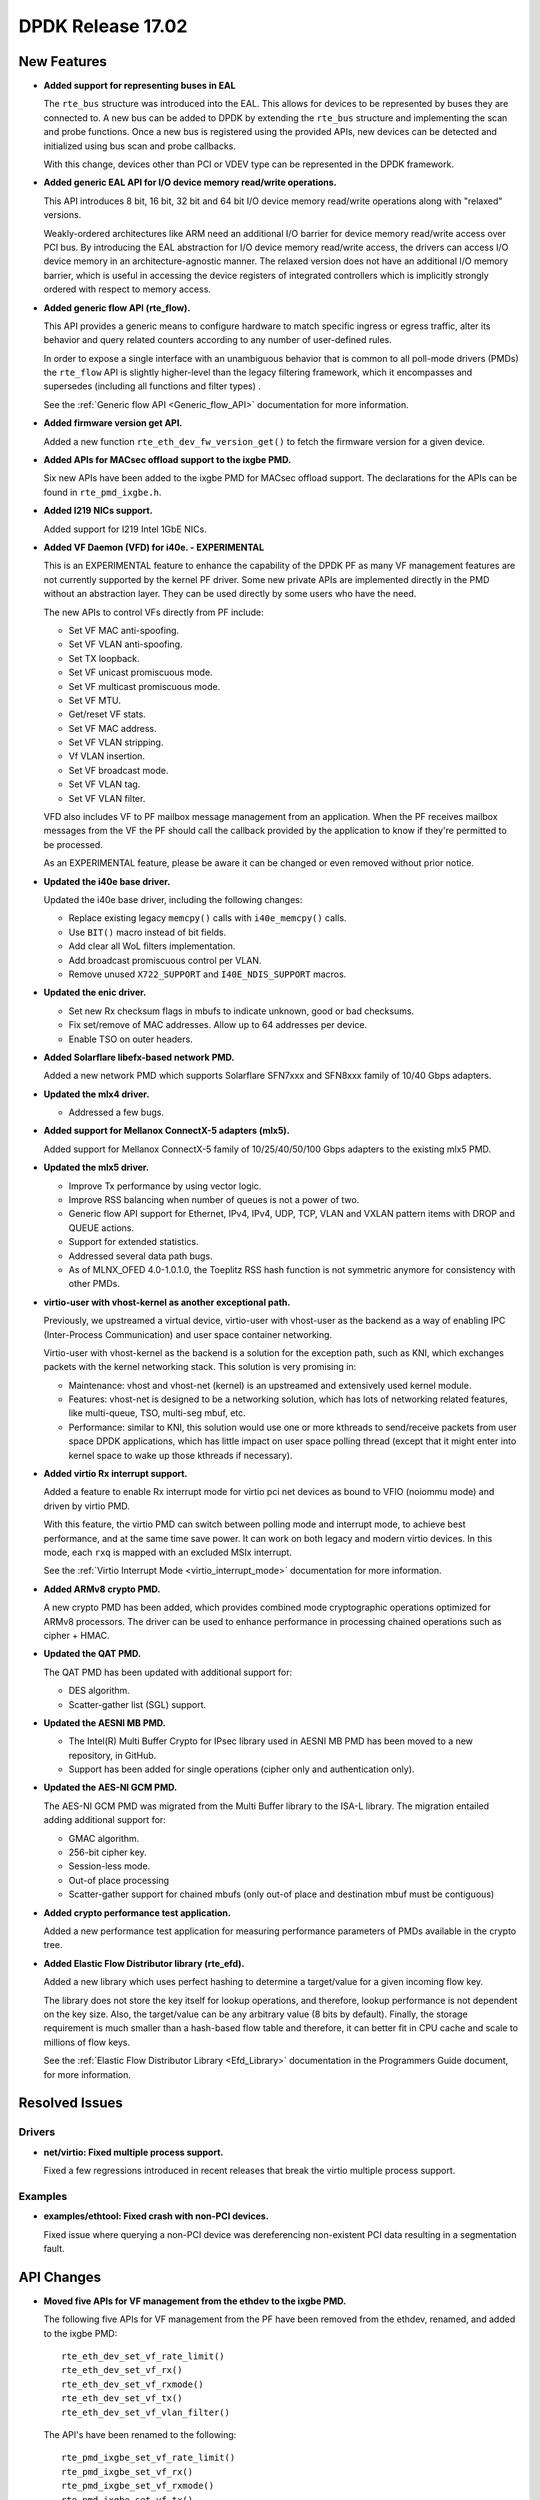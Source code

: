 DPDK Release 17.02
==================

.. **Read this first.**

   The text below explains how to update the release notes.

   Use proper spelling, capitalization and punctuation in all sections.

   Variable and config names should be quoted as fixed width text: ``LIKE_THIS``.

   Build the docs and view the output file to ensure the changes are correct::

      make doc-guides-html

      firefox build/doc/html/guides/rel_notes/release_17_02.html


New Features
------------

.. This section should contain new features added in this release. Sample format:

   * **Add a title in the past tense with a full stop.**

     Add a short 1-2 sentence description in the past tense. The description
     should be enough to allow someone scanning the release notes to understand
     the new feature.

     If the feature adds a lot of sub-features you can use a bullet list like this.

     * Added feature foo to do something.
     * Enhanced feature bar to do something else.

     Refer to the previous release notes for examples.

     This section is a comment. do not overwrite or remove it.
     Also, make sure to start the actual text at the margin.
     =========================================================

* **Added support for representing buses in EAL**

  The ``rte_bus`` structure was introduced into the EAL. This allows for
  devices to be represented by buses they are connected to. A new bus can be
  added to DPDK by extending the ``rte_bus`` structure and implementing the
  scan and probe functions. Once a new bus is registered using the provided
  APIs, new devices can be detected and initialized using bus scan and probe
  callbacks.

  With this change, devices other than PCI or VDEV type can be represented
  in the DPDK framework.

* **Added generic EAL API for I/O device memory read/write operations.**

  This API introduces 8 bit, 16 bit, 32 bit and 64 bit I/O device
  memory read/write operations along with "relaxed" versions.

  Weakly-ordered architectures like ARM need an additional I/O barrier for
  device memory read/write access over PCI bus. By introducing the EAL
  abstraction for I/O device memory read/write access, the drivers can access
  I/O device memory in an architecture-agnostic manner. The relaxed version
  does not have an additional I/O memory barrier, which is useful in accessing
  the device registers of integrated controllers which is implicitly strongly
  ordered with respect to memory access.

* **Added generic flow API (rte_flow).**

  This API provides a generic means to configure hardware to match specific
  ingress or egress traffic, alter its behavior and query related counters
  according to any number of user-defined rules.

  In order to expose a single interface with an unambiguous behavior that is
  common to all poll-mode drivers (PMDs) the ``rte_flow`` API is slightly
  higher-level than the legacy filtering framework, which it encompasses and
  supersedes (including all functions and filter types) .

  See the :ref:`Generic flow API <Generic_flow_API>` documentation for more
  information.

* **Added firmware version get API.**

  Added a new function ``rte_eth_dev_fw_version_get()`` to fetch the firmware
  version for a given device.

* **Added APIs for MACsec offload support to the ixgbe PMD.**

  Six new APIs have been added to the ixgbe PMD for MACsec offload support.
  The declarations for the APIs can be found in ``rte_pmd_ixgbe.h``.

* **Added I219 NICs support.**

  Added support for I219 Intel 1GbE NICs.

* **Added VF Daemon (VFD) for i40e. - EXPERIMENTAL**

  This is an EXPERIMENTAL feature to enhance the capability of the DPDK PF as
  many VF management features are not currently supported by the kernel PF
  driver. Some new private APIs are implemented directly in the PMD without an
  abstraction layer. They can be used directly by some users who have the
  need.

  The new APIs to control VFs directly from PF include:

  * Set VF MAC anti-spoofing.
  * Set VF VLAN anti-spoofing.
  * Set TX loopback.
  * Set VF unicast promiscuous mode.
  * Set VF multicast promiscuous mode.
  * Set VF MTU.
  * Get/reset VF stats.
  * Set VF MAC address.
  * Set VF VLAN stripping.
  * Vf VLAN insertion.
  * Set VF broadcast mode.
  * Set VF VLAN tag.
  * Set VF VLAN filter.

  VFD also includes VF to PF mailbox message management from an application.
  When the PF receives mailbox messages from the VF the PF should call the
  callback provided by the application to know if they're permitted to be
  processed.

  As an EXPERIMENTAL feature, please be aware it can be changed or even
  removed without prior notice.

* **Updated the i40e base driver.**

  Updated the i40e base driver, including the following changes:

  * Replace existing legacy ``memcpy()`` calls with ``i40e_memcpy()`` calls.
  * Use ``BIT()`` macro instead of bit fields.
  * Add clear all WoL filters implementation.
  * Add broadcast promiscuous control per VLAN.
  * Remove unused ``X722_SUPPORT`` and ``I40E_NDIS_SUPPORT`` macros.

* **Updated the enic driver.**

  * Set new Rx checksum flags in mbufs to indicate unknown, good or bad checksums.
  * Fix set/remove of MAC addresses. Allow up to 64 addresses per device.
  * Enable TSO on outer headers.

* **Added Solarflare libefx-based network PMD.**

  Added a new network PMD which supports Solarflare SFN7xxx and SFN8xxx family
  of 10/40 Gbps adapters.

* **Updated the mlx4 driver.**

  * Addressed a few bugs.

* **Added support for Mellanox ConnectX-5 adapters (mlx5).**

  Added support for Mellanox ConnectX-5 family of 10/25/40/50/100 Gbps
  adapters to the existing mlx5 PMD.

* **Updated the mlx5 driver.**

  * Improve Tx performance by using vector logic.
  * Improve RSS balancing when number of queues is not a power of two.
  * Generic flow API support for Ethernet, IPv4, IPv4, UDP, TCP, VLAN and
    VXLAN pattern items with DROP and QUEUE actions.
  * Support for extended statistics.
  * Addressed several data path bugs.
  * As of MLNX_OFED 4.0-1.0.1.0, the Toeplitz RSS hash function is not
    symmetric anymore for consistency with other PMDs.

* **virtio-user with vhost-kernel as another exceptional path.**

  Previously, we upstreamed a virtual device, virtio-user with vhost-user as
  the backend as a way of enabling IPC (Inter-Process Communication) and user
  space container networking.

  Virtio-user with vhost-kernel as the backend is a solution for the exception
  path, such as KNI, which exchanges packets with the kernel networking stack.
  This solution is very promising in:

  * Maintenance: vhost and vhost-net (kernel) is an upstreamed and extensively
    used kernel module.
  * Features: vhost-net is designed to be a networking solution, which has
    lots of networking related features, like multi-queue, TSO, multi-seg
    mbuf, etc.
  * Performance: similar to KNI, this solution would use one or more
    kthreads to send/receive packets from user space DPDK applications,
    which has little impact on user space polling thread (except that
    it might enter into kernel space to wake up those kthreads if
    necessary).

* **Added virtio Rx interrupt support.**

  Added a feature to enable Rx interrupt mode for virtio pci net devices as
  bound to VFIO (noiommu mode) and driven by virtio PMD.

  With this feature, the virtio PMD can switch between polling mode and
  interrupt mode, to achieve best performance, and at the same time save
  power. It can work on both legacy and modern virtio devices. In this mode,
  each ``rxq`` is mapped with an excluded MSIx interrupt.

  See the :ref:`Virtio Interrupt Mode <virtio_interrupt_mode>` documentation
  for more information.

* **Added ARMv8 crypto PMD.**

  A new crypto PMD has been added, which provides combined mode cryptographic
  operations optimized for ARMv8 processors. The driver can be used to enhance
  performance in processing chained operations such as cipher + HMAC.

* **Updated the QAT PMD.**

  The QAT PMD has been updated with additional support for:

  * DES algorithm.
  * Scatter-gather list (SGL) support.

* **Updated the AESNI MB PMD.**

  * The Intel(R) Multi Buffer Crypto for IPsec library used in
    AESNI MB PMD has been moved to a new repository, in GitHub.
  * Support has been added for single operations (cipher only and
    authentication only).

* **Updated the AES-NI GCM PMD.**

  The AES-NI GCM PMD was migrated from the Multi Buffer library to the ISA-L
  library. The migration entailed adding additional support for:

  * GMAC algorithm.
  * 256-bit cipher key.
  * Session-less mode.
  * Out-of place processing
  * Scatter-gather support for chained mbufs (only out-of place and destination
    mbuf must be contiguous)

* **Added crypto performance test application.**

  Added a new performance test application for measuring performance
  parameters of PMDs available in the crypto tree.

* **Added Elastic Flow Distributor library (rte_efd).**

  Added a new library which uses perfect hashing to determine a target/value
  for a given incoming flow key.

  The library does not store the key itself for lookup operations, and
  therefore, lookup performance is not dependent on the key size. Also, the
  target/value can be any arbitrary value (8 bits by default). Finally, the
  storage requirement is much smaller than a hash-based flow table and
  therefore, it can better fit in CPU cache and scale to millions of flow
  keys.

  See the :ref:`Elastic Flow Distributor Library <Efd_Library>` documentation in
  the Programmers Guide document, for more information.


Resolved Issues
---------------

.. This section should contain bug fixes added to the relevant sections. Sample format:

   * **code/section Fixed issue in the past tense with a full stop.**

     Add a short 1-2 sentence description of the resolved issue in the past tense.
     The title should contain the code/lib section like a commit message.
     Add the entries in alphabetic order in the relevant sections below.

   This section is a comment. do not overwrite or remove it.
   Also, make sure to start the actual text at the margin.
   =========================================================

Drivers
~~~~~~~

* **net/virtio: Fixed multiple process support.**

  Fixed a few regressions introduced in recent releases that break the virtio
  multiple process support.


Examples
~~~~~~~~

* **examples/ethtool: Fixed crash with non-PCI devices.**

  Fixed issue where querying a non-PCI device was dereferencing non-existent
  PCI data resulting in a segmentation fault.



API Changes
-----------

.. This section should contain API changes. Sample format:

   * Add a short 1-2 sentence description of the API change. Use fixed width
     quotes for ``rte_function_names`` or ``rte_struct_names``. Use the past tense.

   This section is a comment. do not overwrite or remove it.
   Also, make sure to start the actual text at the margin.
   =========================================================

* **Moved five APIs for VF management from the ethdev to the ixgbe PMD.**

  The following five APIs for VF management from the PF have been removed from
  the ethdev, renamed, and added to the ixgbe PMD::

     rte_eth_dev_set_vf_rate_limit()
     rte_eth_dev_set_vf_rx()
     rte_eth_dev_set_vf_rxmode()
     rte_eth_dev_set_vf_tx()
     rte_eth_dev_set_vf_vlan_filter()

  The API's have been renamed to the following::

     rte_pmd_ixgbe_set_vf_rate_limit()
     rte_pmd_ixgbe_set_vf_rx()
     rte_pmd_ixgbe_set_vf_rxmode()
     rte_pmd_ixgbe_set_vf_tx()
     rte_pmd_ixgbe_set_vf_vlan_filter()

  The declarations for the API’s can be found in ``rte_pmd_ixgbe.h``.


ABI Changes
-----------

.. This section should contain ABI changes. Sample format:

   * Add a short 1-2 sentence description of the ABI change that was announced in
     the previous releases and made in this release. Use fixed width quotes for
     ``rte_function_names`` or ``rte_struct_names``. Use the past tense.

   This section is a comment. do not overwrite or remove it.
   Also, make sure to start the actual text at the margin.
   =========================================================



Shared Library Versions
-----------------------

.. Update any library version updated in this release and prepend with a ``+``
   sign, like this:

     librte_acl.so.2
   + librte_cfgfile.so.2
     librte_cmdline.so.2

   This section is a comment. do not overwrite or remove it.
   =========================================================


The libraries prepended with a plus sign were incremented in this version.

.. code-block:: diff

     librte_acl.so.2
     librte_cfgfile.so.2
     librte_cmdline.so.2
     librte_cryptodev.so.2
     librte_distributor.so.1
   + librte_eal.so.4
   + librte_ethdev.so.6
     librte_hash.so.2
     librte_ip_frag.so.1
     librte_jobstats.so.1
     librte_kni.so.2
     librte_kvargs.so.1
     librte_lpm.so.2
     librte_mbuf.so.2
     librte_mempool.so.2
     librte_meter.so.1
     librte_net.so.1
     librte_pdump.so.1
     librte_pipeline.so.3
     librte_pmd_bond.so.1
     librte_pmd_ring.so.2
     librte_port.so.3
     librte_power.so.1
     librte_reorder.so.1
     librte_ring.so.1
     librte_sched.so.1
     librte_table.so.2
     librte_timer.so.1
     librte_vhost.so.3


Tested Platforms
----------------

.. This section should contain a list of platforms that were tested with this release.

   The format is:

   * <vendor> platform with <vendor> <type of devices> combinations

     * List of CPU
     * List of OS
     * List of devices
     * Other relevant details...

   This section is a comment. do not overwrite or remove it.
   Also, make sure to start the actual text at the margin.
   =========================================================

This release has been tested with the below list of CPU/device/firmware/OS.
Each section describes a different set of combinations.

* Intel(R) platforms with Mellanox(R) NICs combinations

   * Platform details

     * Intel(R) Xeon(R) CPU E5-2697 v2 @ 2.70GHz
     * Intel(R) Xeon(R) CPU E5-2680 v2 @ 2.80GHz
     * Intel(R) Xeon(R) CPU E5-2697 v3 @ 2.60GHz

   * OS:

     * CentOS 7.0
     * Fedora 23
     * Fedora 24
     * FreeBSD 10.3
     * Red Hat Enterprise Linux 7.2
     * SUSE Enterprise Linux 12
     * Ubuntu 14.04 LTS
     * Ubuntu 15.10
     * Ubuntu 16.04 LTS
     * Wind River Linux 8

   * MLNX_OFED: 4.0-1.0.1.0

   * NICs:

     * Mellanox(R) ConnectX(R)-3 Pro 40G MCX354A-FCC_Ax (2x40G)

       * Host interface: PCI Express 3.0 x8
       * Device ID: 15b3:1007
       * Firmware version: 2.40.5030

     * Mellanox(R) ConnectX(R)-4 10G MCX4111A-XCAT (1x10G)

       * Host interface: PCI Express 3.0 x8
       * Device ID: 15b3:1013
       * Firmware version: 12.18.1000

     * Mellanox(R) ConnectX(R)-4 10G MCX4121A-XCAT (2x10G)

       * Host interface: PCI Express 3.0 x8
       * Device ID: 15b3:1013
       * Firmware version: 12.18.1000

     * Mellanox(R) ConnectX(R)-4 25G MCX4111A-ACAT (1x25G)

       * Host interface: PCI Express 3.0 x8
       * Device ID: 15b3:1013
       * Firmware version: 12.18.1000

     * Mellanox(R) ConnectX(R)-4 25G MCX4121A-ACAT (2x25G)

       * Host interface: PCI Express 3.0 x8
       * Device ID: 15b3:1013
       * Firmware version: 12.18.1000

     * Mellanox(R) ConnectX(R)-4 40G MCX4131A-BCAT/MCX413A-BCAT (1x40G)

       * Host interface: PCI Express 3.0 x8
       * Device ID: 15b3:1013
       * Firmware version: 12.18.1000

     * Mellanox(R) ConnectX(R)-4 40G MCX415A-BCAT (1x40G)

       * Host interface: PCI Express 3.0 x16
       * Device ID: 15b3:1013
       * Firmware version: 12.18.1000

     * Mellanox(R) ConnectX(R)-4 50G MCX4131A-GCAT/MCX413A-GCAT (1x50G)

       * Host interface: PCI Express 3.0 x8
       * Device ID: 15b3:1013
       * Firmware version: 12.18.1000

     * Mellanox(R) ConnectX(R)-4 50G MCX414A-BCAT (2x50G)

       * Host interface: PCI Express 3.0 x8
       * Device ID: 15b3:1013
       * Firmware version: 12.18.1000

     * Mellanox(R) ConnectX(R)-4 50G MCX415A-GCAT/MCX416A-BCAT/MCX416A-GCAT (2x50G)

       * Host interface: PCI Express 3.0 x16
       * Device ID: 15b3:1013
       * Firmware version: 12.18.1000

     * Mellanox(R) ConnectX(R)-4 50G MCX415A-CCAT (1x100G)

       * Host interface: PCI Express 3.0 x16
       * Device ID: 15b3:1013
       * Firmware version: 12.18.1000

     * Mellanox(R) ConnectX(R)-4 100G MCX416A-CCAT (2x100G)

       * Host interface: PCI Express 3.0 x16
       * Device ID: 15b3:1013
       * Firmware version: 12.18.1000

     * Mellanox(R) ConnectX(R)-4 Lx 10G MCX4121A-XCAT (2x10G)

       * Host interface: PCI Express 3.0 x8
       * Device ID: 15b3:1015
       * Firmware version: 14.18.1000

     * Mellanox(R) ConnectX(R)-4 Lx 25G MCX4121A-ACAT (2x25G)

       * Host interface: PCI Express 3.0 x8
       * Device ID: 15b3:1015
       * Firmware version: 14.18.1000

     * Mellanox(R) ConnectX(R)-5 100G MCX556A-ECAT (2x100G)

       * Host interface: PCI Express 3.0 x16
       * Device ID: 15b3:1017
       * Firmware version: 16.18.1000

     * Mellanox(R) ConnectX-5 Ex EN 100G MCX516A-CDAT (2x100G)

       * Host interface: PCI Express 4.0 x16
       * Device ID: 15b3:1019
       * Firmware version: 16.18.1000

* IBM(R) Power8(R) with Mellanox(R) NICs combinations

   * Machine:

     * Processor: POWER8E (raw), AltiVec supported

       * type-model: 8247-22L
       * Firmware FW810.21 (SV810_108)

   * OS: Ubuntu 16.04 LTS PPC le

   * MLNX_OFED: 4.0-1.0.1.0

   * NICs:

     * Mellanox(R) ConnectX(R)-4 10G MCX4111A-XCAT (1x10G)

       * Host interface: PCI Express 3.0 x8
       * Device ID: 15b3:1013
       * Firmware version: 12.18.1000

     * Mellanox(R) ConnectX(R)-4 10G MCX4121A-XCAT (2x10G)

       * Host interface: PCI Express 3.0 x8
       * Device ID: 15b3:1013
       * Firmware version: 12.18.1000

     * Mellanox(R) ConnectX(R)-4 25G MCX4111A-ACAT (1x25G)

       * Host interface: PCI Express 3.0 x8
       * Device ID: 15b3:1013
       * Firmware version: 12.18.1000

     * Mellanox(R) ConnectX(R)-4 25G MCX4121A-ACAT (2x25G)

       * Host interface: PCI Express 3.0 x8
       * Device ID: 15b3:1013
       * Firmware version: 12.18.1000

     * Mellanox(R) ConnectX(R)-4 40G MCX4131A-BCAT/MCX413A-BCAT (1x40G)

       * Host interface: PCI Express 3.0 x8
       * Device ID: 15b3:1013
       * Firmware version: 12.18.1000

     * Mellanox(R) ConnectX(R)-4 40G MCX415A-BCAT (1x40G)

       * Host interface: PCI Express 3.0 x16
       * Device ID: 15b3:1013
       * Firmware version: 12.18.1000

     * Mellanox(R) ConnectX(R)-4 50G MCX4131A-GCAT/MCX413A-GCAT (1x50G)

       * Host interface: PCI Express 3.0 x8
       * Device ID: 15b3:1013
       * Firmware version: 12.18.1000

     * Mellanox(R) ConnectX(R)-4 50G MCX414A-BCAT (2x50G)

       * Host interface: PCI Express 3.0 x8
       * Device ID: 15b3:1013
       * Firmware version: 12.18.1000

     * Mellanox(R) ConnectX(R)-4 50G MCX415A-GCAT/MCX416A-BCAT/MCX416A-GCAT (2x50G)

       * Host interface: PCI Express 3.0 x16
       * Device ID: 15b3:1013
       * Firmware version: 12.18.1000

     * Mellanox(R) ConnectX(R)-4 50G MCX415A-CCAT (1x100G)

       * Host interface: PCI Express 3.0 x16
       * Device ID: 15b3:1013
       * Firmware version: 12.18.1000

     * Mellanox(R) ConnectX(R)-4 100G MCX416A-CCAT (2x100G)

       * Host interface: PCI Express 3.0 x16
       * Device ID: 15b3:1013
       * Firmware version: 12.18.1000

     * Mellanox(R) ConnectX(R)-4 Lx 10G MCX4121A-XCAT (2x10G)

       * Host interface: PCI Express 3.0 x8
       * Device ID: 15b3:1015
       * Firmware version: 14.18.1000

     * Mellanox(R) ConnectX(R)-4 Lx 25G MCX4121A-ACAT (2x25G)

       * Host interface: PCI Express 3.0 x8
       * Device ID: 15b3:1015
       * Firmware version: 14.18.1000

     * Mellanox(R) ConnectX(R)-5 100G MCX556A-ECAT (2x100G)

       * Host interface: PCI Express 3.0 x16
       * Device ID: 15b3:1017
       * Firmware version: 16.18.1000

* Intel(R) platforms with Intel(R) NICs combinations

   * Platform details

     * Intel(R) Atom(TM) CPU C2758 @ 2.40GHz
     * Intel(R) Xeon(R) CPU D-1540 @ 2.00GHz
     * Intel(R) Xeon(R) CPU E5-4667 v3 @ 2.00GHz
     * Intel(R) Xeon(R) CPU E5-2680 v2 @ 2.80GHz
     * Intel(R) Xeon(R) CPU E5-2699 v3 @ 2.30GHz
     * Intel(R) Xeon(R) CPU E5-2695 v4 @ 2.10GHz
     * Intel(R) Xeon(R) CPU E5-2658 v2 @ 2.40GHz

   * OS:

     * CentOS 7.2
     * Fedora 25
     * FreeBSD 11
     * Red Hat Enterprise Linux Server release 7.3
     * SUSE Enterprise Linux 12
     * Wind River Linux 8
     * Ubuntu 16.04
     * Ubuntu 16.10

   * NICs:

     * Intel(R) 82599ES 10 Gigabit Ethernet Controller

       * Firmware version: 0x61bf0001
       * Device id (pf/vf): 8086:10fb / 8086:10ed
       * Driver version: 4.0.1-k (ixgbe)

     * Intel(R) Corporation Ethernet Connection X552/X557-AT 10GBASE-T

       * Firmware version: 0x800001cf
       * Device id (pf/vf): 8086:15ad / 8086:15a8
       * Driver version: 4.2.5 (ixgbe)

     * Intel(R) Ethernet Converged Network Adapter X710-DA4 (4x10G)

       * Firmware version: 5.05
       * Device id (pf/vf): 8086:1572 / 8086:154c
       * Driver version: 1.5.23 (i40e)

     * Intel(R) Ethernet Converged Network Adapter X710-DA2 (2x10G)

       * Firmware version: 5.05
       * Device id (pf/vf): 8086:1572 / 8086:154c
       * Driver version: 1.5.23 (i40e)

     * Intel(R) Ethernet Converged Network Adapter XL710-QDA1 (1x40G)

       * Firmware version: 5.05
       * Device id (pf/vf): 8086:1584 / 8086:154c
       * Driver version: 1.5.23 (i40e)

     * Intel(R) Ethernet Converged Network Adapter XL710-QDA2 (2X40G)

       * Firmware version: 5.05
       * Device id (pf/vf): 8086:1583 / 8086:154c
       * Driver version: 1.5.23 (i40e)

     * Intel(R) Corporation I350 Gigabit Network Connection

       * Firmware version: 1.48, 0x800006e7
       * Device id (pf/vf): 8086:1521 / 8086:1520
       * Driver version: 5.2.13-k (igb)
